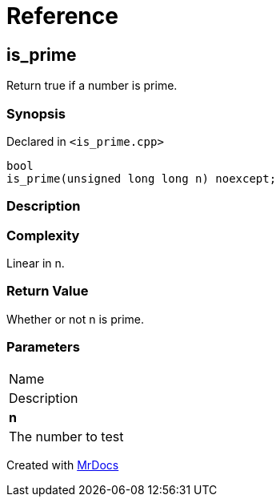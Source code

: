 = Reference
:mrdocs:

[#is_prime]
== is&lowbar;prime

Return true if a number is prime&period;

=== Synopsis

Declared in `&lt;is&lowbar;prime&period;cpp&gt;`

[source,cpp,subs="verbatim,replacements,macros,-callouts"]
----
bool
is&lowbar;prime(unsigned long long n) noexcept;
----

=== Description

=== Complexity
Linear in n&period;

=== Return Value

Whether or not n is prime&period;

=== Parameters

|===
| Name
| Description
| *n*
| The number to test
|===


[.small]#Created with https://www.mrdocs.com[MrDocs]#
